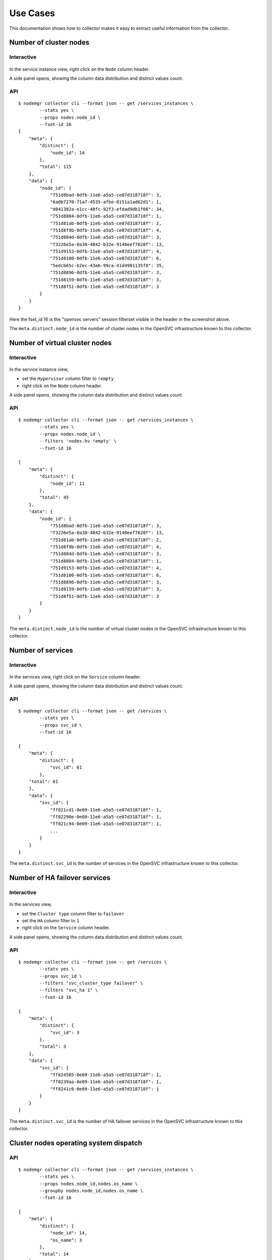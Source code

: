 Use Cases
*********

This documentation shows how to collector makes it easy to extract useful information from the collector.

Number of cluster nodes
=======================

Interactive
-----------

.. figure:: _static/collector.usecases.nb_cluster_nodes.png

In the service instance view, right click on the ``Node`` column header.

A side panel opens, showing the column data distribution and distinct values count.

API
---

::

        $ nodemgr collector cli --format json -- get /services_instances \
                --stats yes \
                --props nodes.node_id \
                --fset-id 16
        {
            "meta": {
                "distinct": {
                    "node_id": 14
                },
                "total": 115
            },
            "data": {
                "node_id": {
                    "751d8bad-0dfb-11e6-a5a5-ce07d318718f": 3,
                    "6a0b7270-71a7-4535-afbe-8151a1ad62d1": 1,
                    "d041382a-e1cc-40fc-92f3-efdad9db1f66": 34,
                    "751d8804-0dfb-11e6-a5a5-ce07d318718f": 1,
                    "751d81ab-0dfb-11e6-a5a5-ce07d318718f": 2,
                    "751d8f9b-0dfb-11e6-a5a5-ce07d318718f": 4,
                    "751d884d-0dfb-11e6-a5a5-ce07d318718f": 3,
                    "f3226e5a-0a30-4842-b32e-9140eef7020f": 13,
                    "751d9153-0dfb-11e6-a5a5-ce07d318718f": 4,
                    "751d8100-0dfb-11e6-a5a5-ce07d318718f": 6,
                    "5edcb65c-b2ec-43e6-99ca-41d4901135f8": 35,
                    "751d8896-0dfb-11e6-a5a5-ce07d318718f": 3,
                    "751d8159-0dfb-11e6-a5a5-ce07d318718f": 3,
                    "751d8f51-0dfb-11e6-a5a5-ce07d318718f": 3
                }
            }
        }

Here the fset_id 16 is the "opensvc servers" session filterset visible in the header in the screenshot above.

The ``meta.distinct.node_id`` is the number of cluster nodes in the OpenSVC infrastructure known to this collector.

Number of virtual cluster nodes
===============================

Interactive
-----------

.. figure:: _static/collector.usecases.nb_virtual_cluster_nodes.png

In the service instance view, 

* set the ``Hypervisor`` column filter to ``!empty``
* right click on the ``Node`` column header.

A side panel opens, showing the column data distribution and distinct values count.

API
---

::

        $ nodemgr collector cli --format json -- get /services_instances \
                --stats yes \
                --props nodes.node_id \
                --filters 'nodes.hv !empty' \
                --fset-id 16

        {
            "meta": {
                "distinct": {
                    "node_id": 11
                },
                "total": 45
            },
            "data": {
                "node_id": {
                    "751d8bad-0dfb-11e6-a5a5-ce07d318718f": 3,
                    "f3226e5a-0a30-4842-b32e-9140eef7020f": 13,
                    "751d81ab-0dfb-11e6-a5a5-ce07d318718f": 2,
                    "751d8f9b-0dfb-11e6-a5a5-ce07d318718f": 4,
                    "751d884d-0dfb-11e6-a5a5-ce07d318718f": 3,
                    "751d8804-0dfb-11e6-a5a5-ce07d318718f": 1,
                    "751d9153-0dfb-11e6-a5a5-ce07d318718f": 4,
                    "751d8100-0dfb-11e6-a5a5-ce07d318718f": 6,
                    "751d8896-0dfb-11e6-a5a5-ce07d318718f": 3,
                    "751d8159-0dfb-11e6-a5a5-ce07d318718f": 3,
                    "751d8f51-0dfb-11e6-a5a5-ce07d318718f": 3
                }
            }
        }

The ``meta.distinct.node_id`` is the number of virtual cluster nodes in the OpenSVC infrastructure known to this collector.

Number of services
==================

Interactive
-----------

.. figure:: _static/collector.usecases.nb_services.png

In the services view, right click on the ``Service`` column header.

A side panel opens, showing the column data distribution and distinct values count.

API
---

::

        $ nodemgr collector cli --format json -- get /services \
                --stats yes \
                --props svc_id \
                --fset-id 16

        {                                                     
            "meta": {                                         
                "distinct": {                                 
                    "svc_id": 61                              
                },                                            
            "total": 61                                   
            },                                                
            "data": {                                         
                "svc_id": {                                   
                    "ff821cd1-0e09-11e6-a5a5-ce07d318718f": 1,
                    "ff82290e-0e09-11e6-a5a5-ce07d318718f": 1,
                    "ff821c94-0e09-11e6-a5a5-ce07d318718f": 1,
                    ...
                }
            }
        }

The ``meta.distinct.svc_id`` is the number of services in the OpenSVC infrastructure known to this collector.

Number of HA failover services
==============================

Interactive
-----------

.. figure:: _static/collector.usecases.nb_ha_services.png

In the services view, 

* set the ``Cluster type`` column filter to ``failover``
* set the ``HA`` column filter to ``1``
* right click on the ``Service`` column header.

A side panel opens, showing the column data distribution and distinct values count.

API
---

::

        $ nodemgr collector cli --format json -- get /services \
                --stats yes \
                --props svc_id \
                --filters "svc_cluster_type failover" \
                --filters "svc_ha 1" \
                --fset-id 16

        {
            "meta": {
                "distinct": {
                    "svc_id": 3
                },
                "total": 3
            },
            "data": {
                "svc_id": {
                    "ff824585-0e09-11e6-a5a5-ce07d318718f": 1,
                    "ff8239aa-0e09-11e6-a5a5-ce07d318718f": 1,
                    "ff8241c6-0e09-11e6-a5a5-ce07d318718f": 1
                }
            }
        }

The ``meta.distinct.svc_id`` is the number of HA failover services in the OpenSVC infrastructure known to this collector.

Cluster nodes operating system dispatch
=======================================

API
---

::

        $ nodemgr collector cli --format json -- get /services_instances \
                --stats yes \
                --props nodes.node_id,nodes.os_name \
                --groupby nodes.node_id,nodes.os_name \
                --fset-id 16

        {
            "meta": {
                "distinct": {
                    "node_id": 14,
                    "os_name": 3
                },
                "total": 14
            },
            "data": {
                "node_id": {
                    "751d8bad-0dfb-11e6-a5a5-ce07d318718f": 1,
                    "6a0b7270-71a7-4535-afbe-8151a1ad62d1": 1,
                    "d041382a-e1cc-40fc-92f3-efdad9db1f66": 1,
                    "751d8804-0dfb-11e6-a5a5-ce07d318718f": 1,
                    "751d81ab-0dfb-11e6-a5a5-ce07d318718f": 1,
                    "751d8f9b-0dfb-11e6-a5a5-ce07d318718f": 1,
                    "751d884d-0dfb-11e6-a5a5-ce07d318718f": 1,
                    "f3226e5a-0a30-4842-b32e-9140eef7020f": 1,
                    "751d9153-0dfb-11e6-a5a5-ce07d318718f": 1,
                    "751d8100-0dfb-11e6-a5a5-ce07d318718f": 1,
                    "5edcb65c-b2ec-43e6-99ca-41d4901135f8": 1,
                    "751d8896-0dfb-11e6-a5a5-ce07d318718f": 1,
                    "751d8159-0dfb-11e6-a5a5-ce07d318718f": 1,
                    "751d8f51-0dfb-11e6-a5a5-ce07d318718f": 1
                },
                "os_name": {
                    "SunOS": 1,
                    "FreeBSD": 2,
                    "Linux": 11
                }
            }
        }

The ``data.os_name`` dictionary shows the cluster nodes operating system dispatch in the OpenSVC infrastructure known to this collector.


